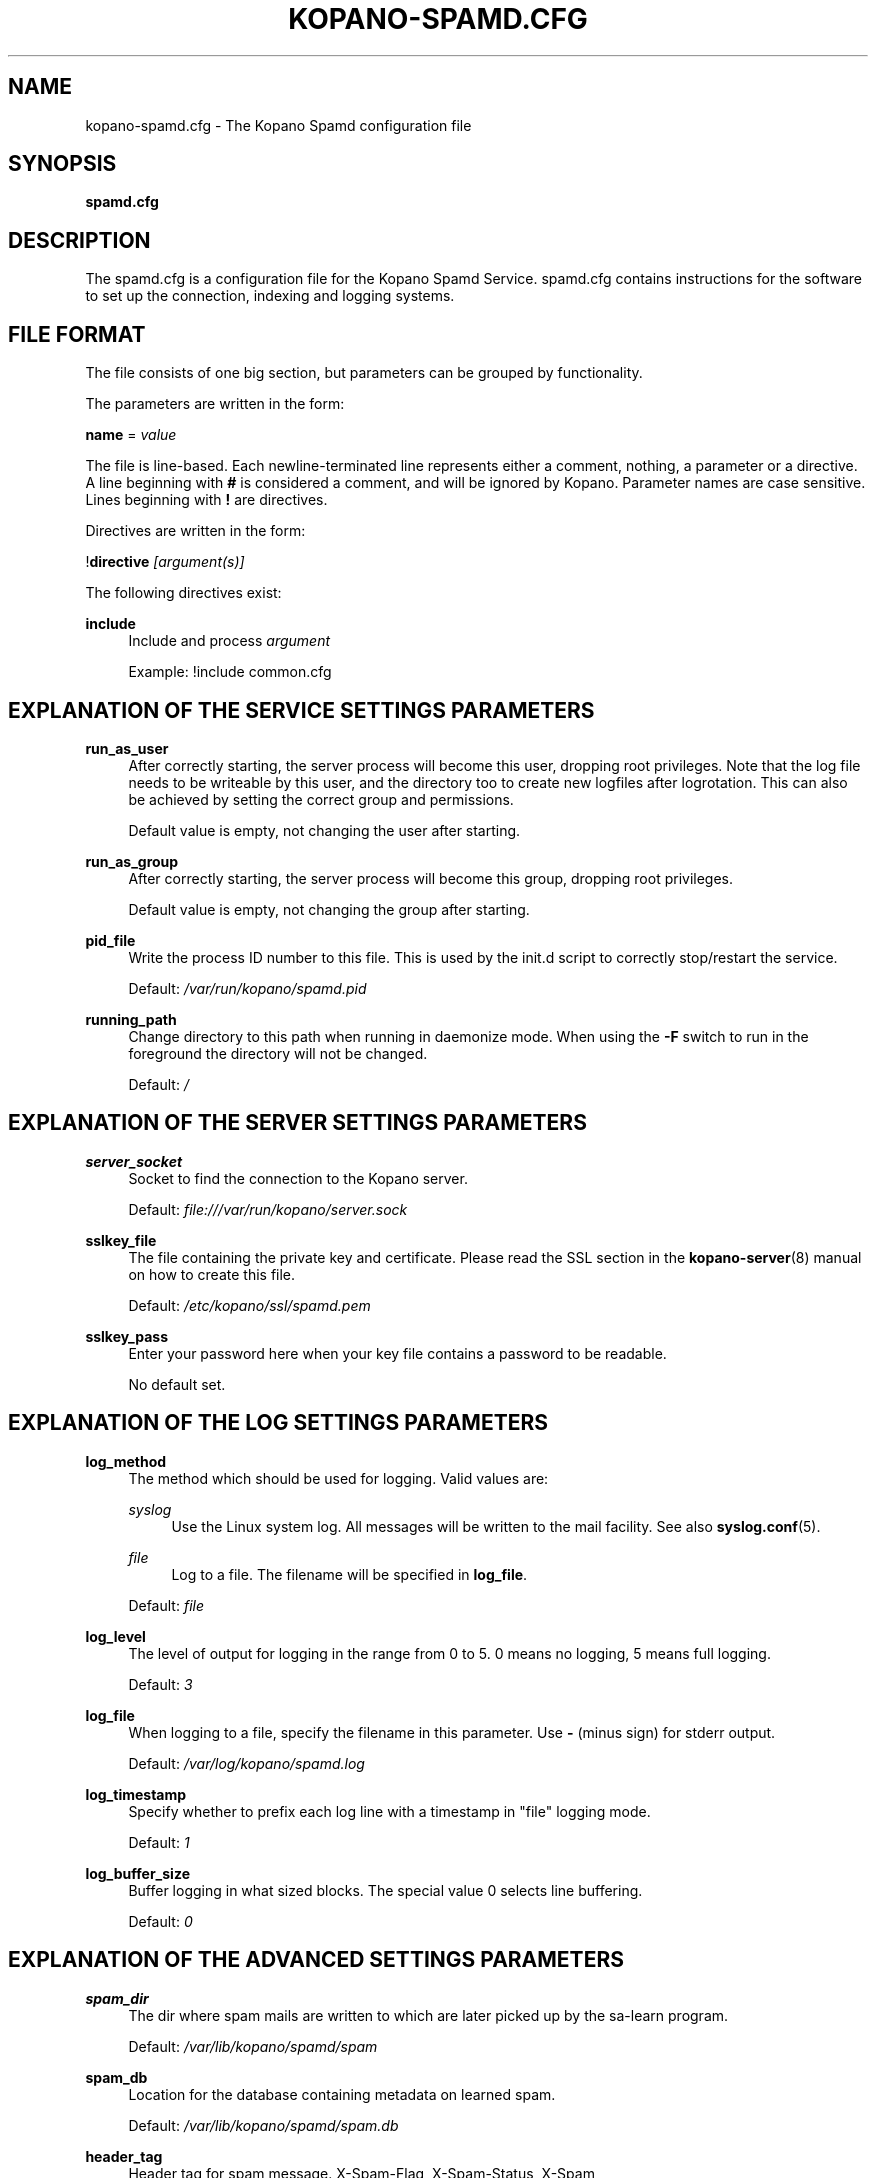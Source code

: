 .TH "KOPANO\-SPAMD.CFG" "5" "February 2018" "Kopano 8" "Kopano Core user reference"
.\" http://bugs.debian.org/507673
.ie \n(.g .ds Aq \(aq
.el       .ds Aq '
.\" disable hyphenation
.nh
.\" disable justification (adjust text to left margin only)
.ad l
.SH "NAME"
kopano-spamd.cfg \- The Kopano Spamd configuration file
.SH "SYNOPSIS"
.PP
\fBspamd.cfg\fR
.SH "DESCRIPTION"
.PP
The
spamd.cfg
is a configuration file for the Kopano Spamd Service.
spamd.cfg
contains instructions for the software to set up the connection, indexing and logging systems.
.SH "FILE FORMAT"
.PP
The file consists of one big section, but parameters can be grouped by functionality.
.PP
The parameters are written in the form:
.PP
\fBname\fR
=
\fIvalue\fR
.PP
The file is line\-based. Each newline\-terminated line represents either a comment, nothing, a parameter or a directive. A line beginning with \fB#\fP is considered a comment, and will be ignored by Kopano. Parameter names are case sensitive. Lines beginning with \fB!\fP are directives.
.PP
Directives are written in the form:
.PP
!\fBdirective\fR
\fI[argument(s)] \fR
.PP
The following directives exist:
.PP
\fBinclude\fR
.RS 4
Include and process
\fIargument\fR
.sp
Example: !include common.cfg
.RE
.SH "EXPLANATION OF THE SERVICE SETTINGS PARAMETERS"
.PP
\fBrun_as_user\fR
.RS 4
After correctly starting, the server process will become this user, dropping root privileges. Note that the log file needs to be writeable by this user, and the directory too to create new logfiles after logrotation. This can also be achieved by setting the correct group and permissions.
.sp
Default value is empty, not changing the user after starting.
.RE
.PP
\fBrun_as_group\fR
.RS 4
After correctly starting, the server process will become this group, dropping root privileges.
.sp
Default value is empty, not changing the group after starting.
.RE
.PP
\fBpid_file\fR
.RS 4
Write the process ID number to this file. This is used by the init.d script to correctly stop/restart the service.
.sp
Default:
\fI/var/run/kopano/spamd.pid\fR
.RE
.PP
\fBrunning_path\fR
.RS 4
Change directory to this path when running in daemonize mode. When using the \fB\-F\fP switch to run in the foreground the directory will not be changed.
.sp
Default:
\fI/\fR
.RE
.SH "EXPLANATION OF THE SERVER SETTINGS PARAMETERS"
.PP
\fBserver_socket\fR
.RS 4
Socket to find the connection to the Kopano server.
.sp
Default:
\fIfile:///var/run/kopano/server.sock\fR
.RE
.PP
\fBsslkey_file\fR
.RS 4
The file containing the private key and certificate. Please read the SSL section in the
\fBkopano-server\fR(8)
manual on how to create this file.
.sp
Default:
\fI/etc/kopano/ssl/spamd.pem\fR
.RE
.PP
\fBsslkey_pass\fR
.RS 4
Enter your password here when your key file contains a password to be readable.
.sp
No default set.
.RE
.SH "EXPLANATION OF THE LOG SETTINGS PARAMETERS"
.PP
\fBlog_method\fR
.RS 4
The method which should be used for logging. Valid values are:
.PP
\fIsyslog\fR
.RS 4
Use the Linux system log. All messages will be written to the mail facility. See also
\fBsyslog.conf\fR(5).
.RE
.PP
\fIfile\fR
.RS 4
Log to a file. The filename will be specified in
\fBlog_file\fR.
.RE
.sp
Default:
\fIfile\fR
.RE
.PP
\fBlog_level\fR
.RS 4
The level of output for logging in the range from 0 to 5. 0 means no logging, 5 means full logging.
.sp
Default:
\fI3\fR
.RE
.PP
\fBlog_file\fR
.RS 4
When logging to a file, specify the filename in this parameter. Use
\fB\-\fP
(minus sign) for stderr output.
.sp
Default:
\fI/var/log/kopano/spamd.log\fR
.RE
.PP
\fBlog_timestamp\fR
.RS 4
Specify whether to prefix each log line with a timestamp in "file" logging mode.
.sp
Default:
\fI1\fR
.RE
.PP
\fBlog_buffer_size\fR
.RS 4
Buffer logging in what sized blocks. The special value 0 selects line buffering.
.sp
Default:
\fI0\fR
.RE
.SH "EXPLANATION OF THE ADVANCED SETTINGS PARAMETERS"
.PP
\fBspam_dir\fR
.RS 4
The dir where spam mails are written to which are later picked up by the sa-learn program.
.sp
Default: \fI/var/lib/kopano/spamd/spam\fR
.RE
.PP
\fBspam_db\fR
.RS 4
Location for the database containing metadata on learned spam.
.sp
Default: \fI/var/lib/kopano/spamd/spam.db\fR
.RE
.PP
\fBheader_tag\fR
.RS 4
Header tag for spam message. X-Spam-Flag, X-Spam-Status, X-Spam
.sp
Default: \fIX-Spam-Flag\fR
.RE
.PP
\fBlearn_ham\fR
.RS 4
Learn ham, when the user moves emails from junk to inbox, enabled by default.
.sp
Default: \fIyes\fR
.RE
.PP
\fBham_dir\fR
.RS 4
The dir where ham mails are written to which are later picked up by the sa-learn program
.sp
Default: \fI/var/lib/kopano/spamd/ham\fR
.RE
.PP
\fBsa_group\fR
.RS 4
Spamassassin group
.sp
Default: \fIamavis\fR
.RE
.SH "SEE ALSO"
.PP
\fBkopano-spamd\fR(8)
